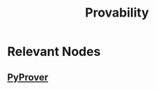 :PROPERTIES:
:ID:       9f2cf376-1db4-4de9-a38e-dbc559a4a62f
:END:
#+title: Provability
#+filetags: :meta:math:


* Relevant Nodes
** [[id:bf3e720a-ede9-4cd1-b886-f71a2603cb4c][PyProver]]
